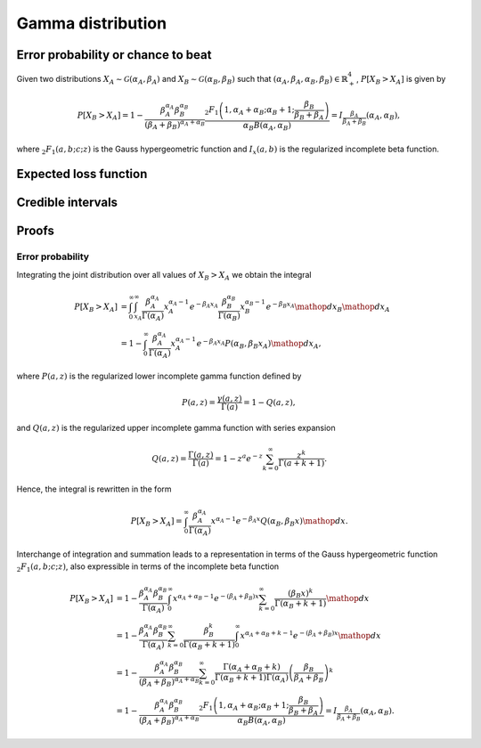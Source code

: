 Gamma distribution
==================

Error probability or chance to beat
-----------------------------------

Given two distributions :math:`X_A \sim \mathcal{G}(\alpha_A, \beta_A)` and :math:`X_B \sim \mathcal{G}(\alpha_B, \beta_B)` such that :math:`(\alpha_A, \beta_A, \alpha_B, \beta_B) \in \mathbb{R}_+^4`, :math:`P[X_B > X_A]` is given by

.. math::

   P[X_B > X_A] = 1 - \frac{\beta_A^{\alpha_A}\beta_B^{\alpha_B}}{(\beta_A + \beta_B)^{\alpha_A+\alpha_B}}\frac{_2F_1\left(1, \alpha_A + \alpha_B; \alpha_B + 1; \frac{\beta_B}{\beta_B + \beta_A}\right)}{\alpha_B B(\alpha_A, \alpha_B)} = I_{\frac{\beta_A}{\beta_A + \beta_B}}(\alpha_A, \alpha_B),

where :math:`_2F_1(a,b;c;z)` is the Gauss hypergeometric function and :math:`I_x(a,b)` is the regularized incomplete beta function.

Expected loss function
----------------------

Credible intervals
------------------


Proofs
------

Error probability
"""""""""""""""""

Integrating the joint distribution over all values of :math:`X_B > X_A` we obtain the integral

.. math::
   P[X_B > X_A] &= \int_0^{\infty} \int_{x_A}^{\infty} \frac{\beta_A^{\alpha_A}}{\Gamma(\alpha_A)} x_A^{\alpha_A - 1} e^{-\beta_A x_A} \frac{\beta_B^{\alpha_B}}{\Gamma(\alpha_B)} x_B^{\alpha_B - 1} e^{-\beta_B x_A} \mathop{dx_B}\mathop{dx_A}\\
   &= 1 - \int_0^{\infty}\frac{\beta_A^{\alpha_A}}{\Gamma(\alpha_A)} x_A^{\alpha_A - 1} e^{-\beta_A x_A} P(\alpha_B, \beta_B x_A)\mathop{dx_A},

where :math:`P(a,z)` is the regularized lower incomplete gamma function defined by

.. math::
   
   P(a, z) = \frac{\gamma(a, z)}{\Gamma(a)} = 1 - Q(a,z),

and :math:`Q(a,z)` is the regularized upper incomplete gamma function with series expansion

.. math::

   Q(a,z) = \frac{\Gamma(a,z)}{\Gamma(a)} = 1 - z^a e^{-z} \sum_{k=0}^{\infty}\frac{z^k}{\Gamma(a+k+1)}.

Hence, the integral is rewritten in the form

.. math::

   P[X_B > X_A] = \int_0^{\infty}\frac{\beta_A^{\alpha_A}}{\Gamma(\alpha_A)} x^{\alpha_A - 1} e^{-\beta_A x} Q(\alpha_B, \beta_B x) \mathop{dx}.

Interchange of integration and summation leads to a representation in terms of the Gauss hypergeometric function :math:`_2F_1(a,b;c;z)`, also expressible in terms of the incomplete beta function

.. math::

   P[X_B > X_A] &= 1 - \frac{\beta_A^{\alpha_A}\beta_B^{\alpha_B}}{\Gamma(\alpha_A)}\int_0^{\infty} x^{\alpha_A + \alpha_B - 1} e^{-(\beta_A + \beta_B) x} \sum_{k=0}^{\infty}\frac{(\beta_B x)^k}{\Gamma(\alpha_B + k + 1)}  \mathop{dx}\\
   &= 1 - \frac{\beta_A^{\alpha_A}\beta_B^{\alpha_B}}{\Gamma(\alpha_A)}
   \sum_{k=0}^{\infty} \frac{\beta_B^k}{\Gamma(\alpha_B + k + 1)}\int_0^{\infty}x^{\alpha_A + \alpha_B + k - 1} e^{-(\beta_A + \beta_B) x}\mathop{dx}\\
   & =1 - \frac{\beta_A^{\alpha_A}\beta_B^{\alpha_B}}{(\beta_A + \beta_B)^{\alpha_A+\alpha_B}}\sum_{k=0}^{\infty}\frac{\Gamma(\alpha_A + \alpha_B + k)}{\Gamma(\alpha_B + k + 1) \Gamma(\alpha_A)} \left(\frac{\beta_B}{\beta_A + \beta_B}\right)^k\\
   &=1 - \frac{\beta_A^{\alpha_A}\beta_B^{\alpha_B}}{(\beta_A + \beta_B)^{\alpha_A+\alpha_B}}\frac{_2F_1\left(1, \alpha_A + \alpha_B; \alpha_B + 1; \frac{\beta_B}{\beta_B + \beta_A}\right)}{\alpha_B B(\alpha_A, \alpha_B)}= I_{\frac{\beta_A}{\beta_A + \beta_B}}(\alpha_A, \alpha_B).
